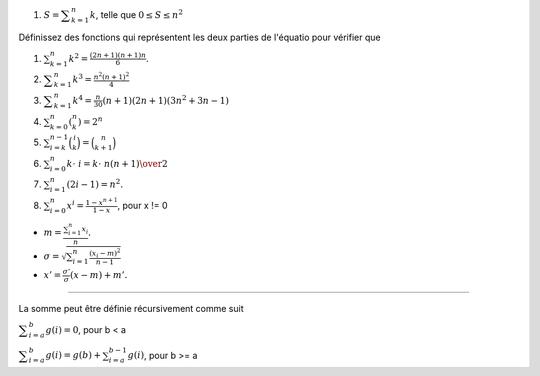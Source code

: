 #. :math:`S = {\displaystyle \sum _{k=1}^n k}`, telle que :math:`0 \leq S \leq n^2`


Définissez des fonctions qui représentent les deux parties de l'équatio pour vérifier que

#. :math:`\sum _{{k=1}}^{n}k^{2}={\frac  {(2n+1)(n+1)n}6}`.
#. :math:`{\displaystyle \sum _{k=1}^{n}k^{3}={\frac {n^{2}(n+1)^{2}}{4}}}`
#. :math:`{\displaystyle \sum _{k=1}^{n}k^{4}={\frac {n}{30}}(n+1)(2n+1)(3n^{2}+3n-1)}`
#. :math:`\sum _{{k=0}}^{n}{\displaystyle \left(^{n}_{k}\right)}=2^{n}`
#. :math:`\sum _{{i=k}}^{{n-1}}{\binom  {i}{k}}={\binom  {n}{k+1}}`
#. :math:`\sum _{{i=0}}^{n}k\cdot \ i={k\cdot \ n(n+1) \over 2}`
#. :math:`\sum _{{i=1}}^{n}(2i-1)=n^{2}.`
#. :math:`\sum _{{i=0}}^{n}x^{i}={\frac  {1-x^{{n+1}}}{1-x}}`, pour x != 0

.. #. :math:``

* :math:`m = \displaystyle \frac{\sum_{i=1}^n x_i}{n}.`
* :math:`\sigma = \sqrt{\sum_{i=1}^n \frac{(x_i-m)^2}{n-1}}`
* :math:`x' = \frac{\sigma'}{\sigma} (x - m) + m'.`



-------

La somme peut être définie récursivement comme suit

:math:`{\displaystyle \sum _{i=a}^{b}g(i)=0}`, pour b < a

:math:`{\displaystyle \sum _{i=a}^{b}g(i)=g(b)+\sum _{i=a}^{b-1}g(i)}`, pour b >= a
